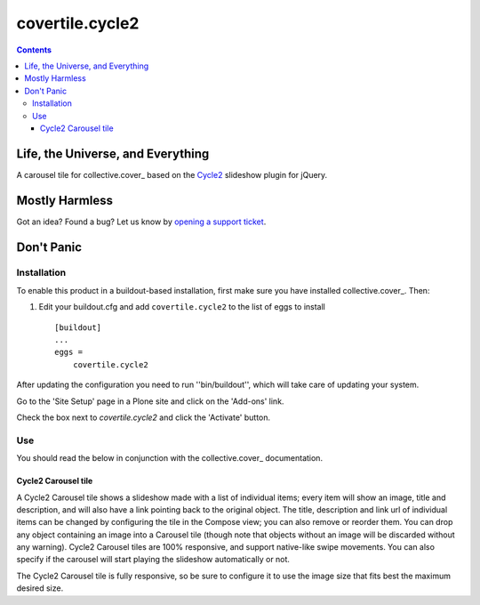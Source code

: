 ****************
covertile.cycle2
****************

.. contents::

Life, the Universe, and Everything
----------------------------------

A carousel tile for collective.cover_ based on the `Cycle2`_ slideshow plugin for jQuery.

.. _`Cycle2`: http://jquery.malsup.com/cycle2/
.. _`collective.cover`: https://pypi.python.org/pypi/collective.cover

Mostly Harmless
---------------

.. image:: https://secure.travis-ci.org/collective/covertile.cycle2.png?branch=master
    :alt: Travis CI badge
    :target: http://travis-ci.org/collective/covertile.cycle2

.. image:: https://coveralls.io/repos/collective/covertile.cycle2/badge.png
    :alt: Coveralls badge
    :target: https://coveralls.io/r/collective/covertile.cycle2?branch=master

Got an idea? Found a bug? Let us know by `opening a support ticket`_.

.. _`opening a support ticket`: https://github.com/collective/covertile.cycle2/issues

Don't Panic
-----------

Installation
^^^^^^^^^^^^

To enable this product in a buildout-based installation, first make sure you
have installed collective.cover_. Then:

.. _`collective.cover`: https://pypi.python.org/pypi/collective.cover#installation


1. Edit your buildout.cfg and add ``covertile.cycle2`` to the list of eggs to
   install ::

    [buildout]
    ...
    eggs =
        covertile.cycle2

After updating the configuration you need to run ''bin/buildout'', which will
take care of updating your system.

Go to the 'Site Setup' page in a Plone site and click on the 'Add-ons' link.

Check the box next to `covertile.cycle2` and click the 'Activate' button.

Use
^^^

You should read the below in conjunction with the collective.cover_ documentation.

.. _`collective.cover`: https://github.com/collective/collective.cover/blob/master/docs/end-user.rst


Cycle2 Carousel tile
++++++++++++++++++++

A Cycle2 Carousel tile shows a slideshow made with a list of individual items; every
item will show an image, title and description, and will also have a link pointing
back to the original object.  The title, description and link url of individual items
can be changed by configuring the tile in the Compose view; you can also remove or
reorder them.
You can drop any object containing an image into a Carousel tile (though note that
objects without an image will be discarded without any warning).
Cycle2 Carousel tiles are 100% responsive, and support native-like swipe movements.
You can also specify if the carousel will start playing the slideshow
automatically or not.

The Cycle2 Carousel tile is fully responsive, so be sure to configure it to
use the image size that fits best the maximum desired size.
